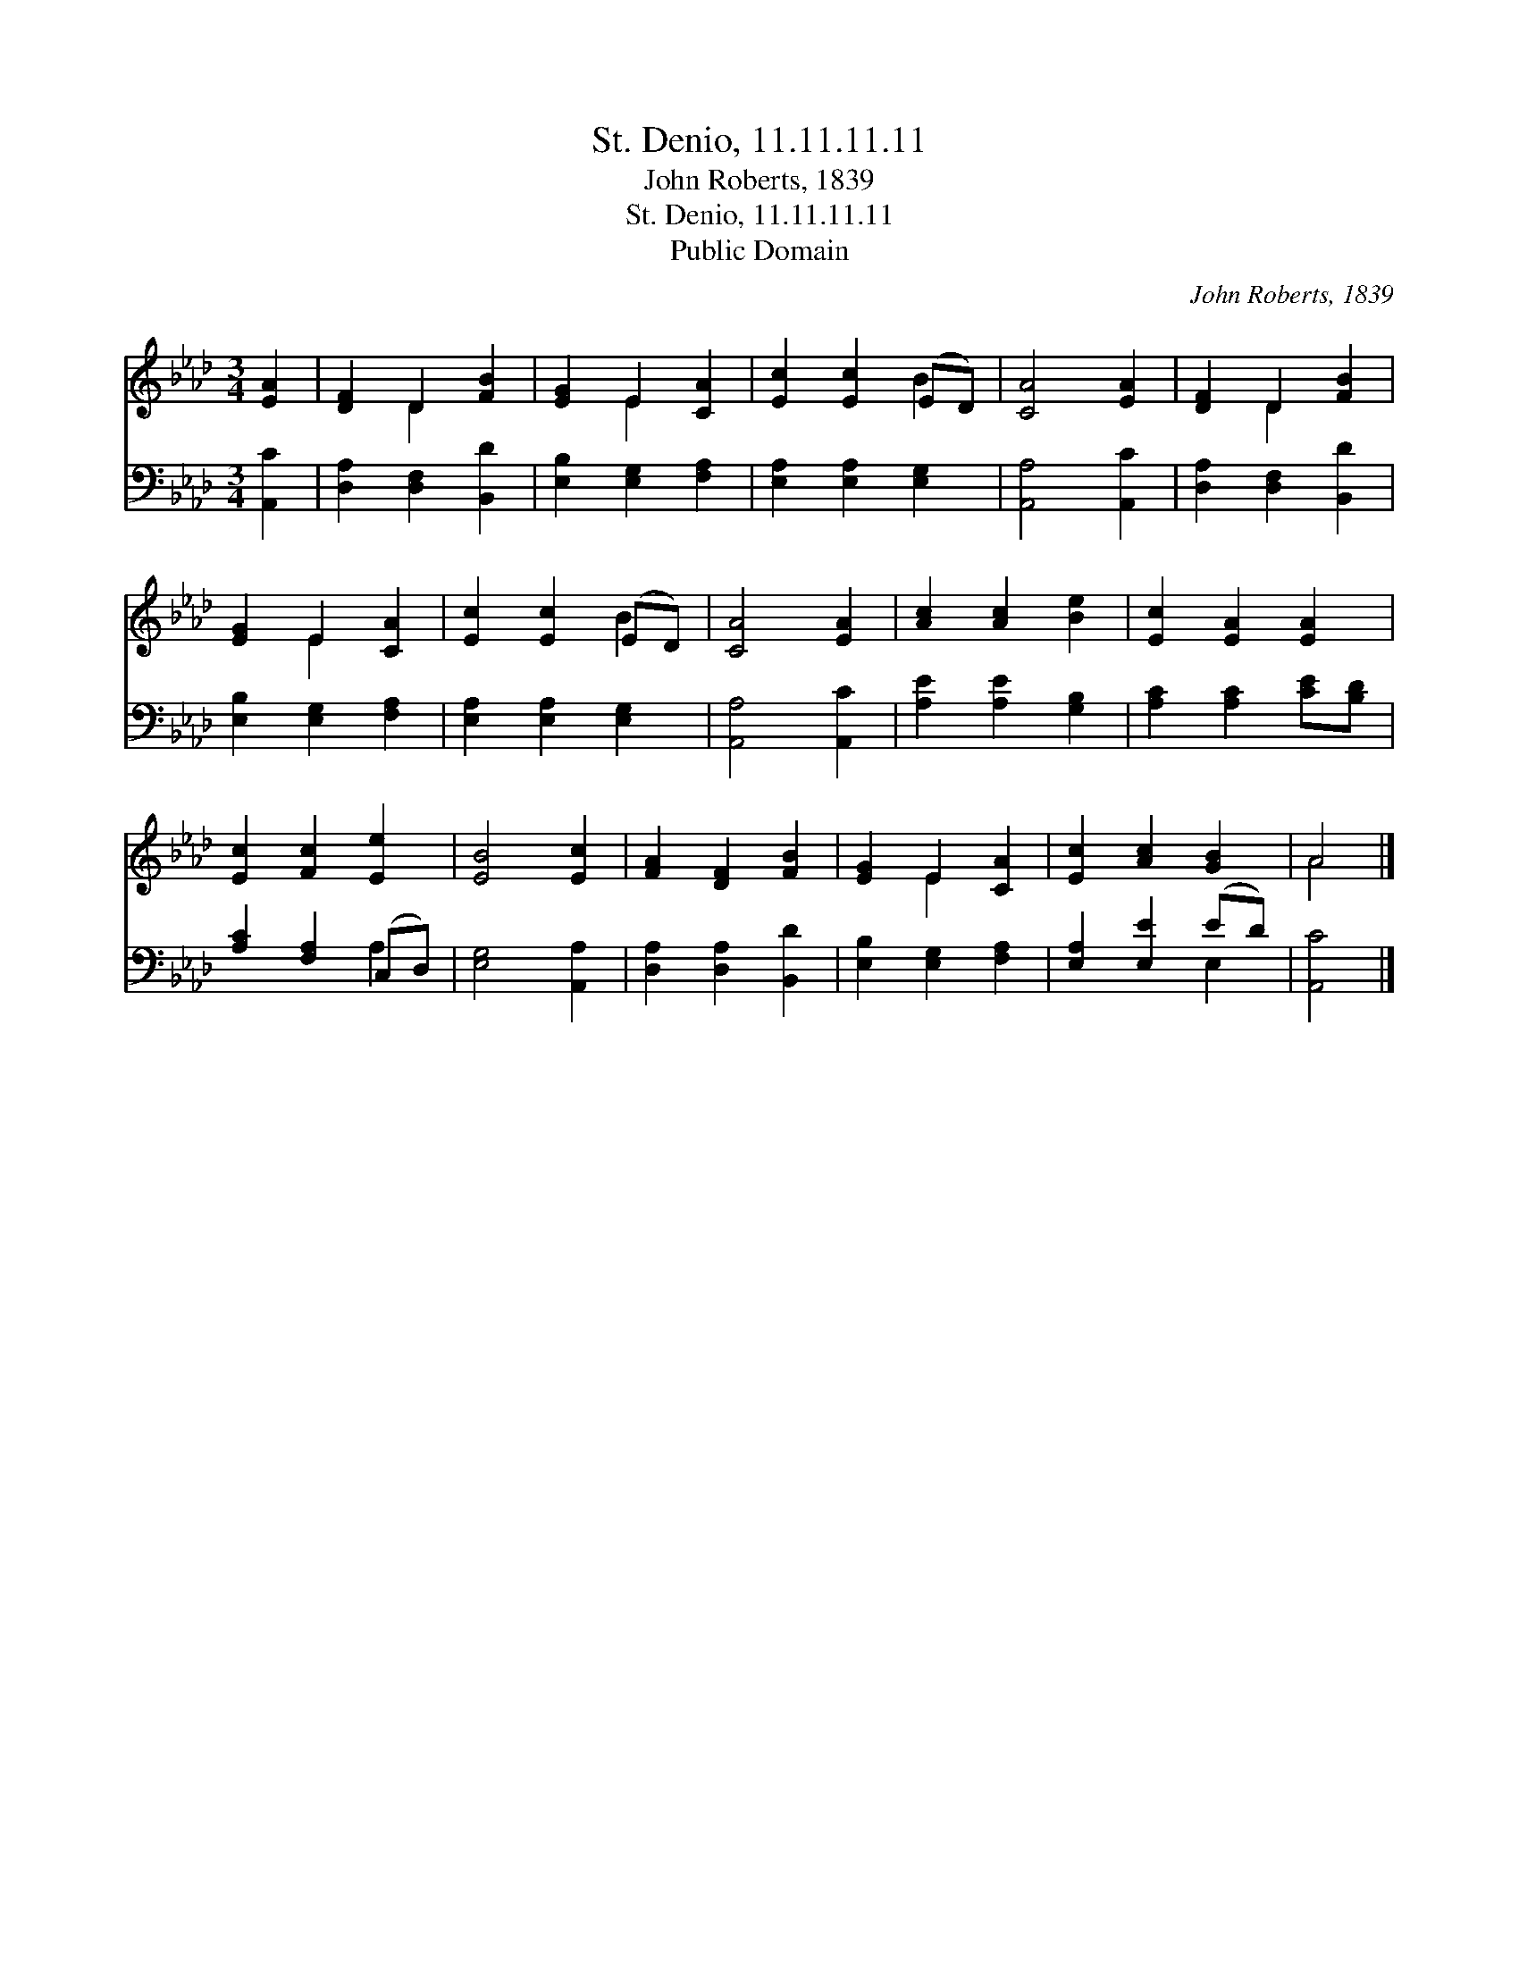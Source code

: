 X:1
T:St. Denio, 11.11.11.11
T:John Roberts, 1839
T:St. Denio, 11.11.11.11
T:Public Domain
C:John Roberts, 1839
Z:Public Domain
%%score ( 1 2 ) ( 3 4 )
L:1/8
M:3/4
K:Ab
V:1 treble 
V:2 treble 
V:3 bass 
V:4 bass 
V:1
 [EA]2 | [DF]2 D2 [FB]2 | [EG]2 E2 [CA]2 | [Ec]2 [Ec]2 (ED) | [CA]4 [EA]2 | [DF]2 D2 [FB]2 | %6
 [EG]2 E2 [CA]2 | [Ec]2 [Ec]2 (ED) | [CA]4 [EA]2 | [Ac]2 [Ac]2 [Be]2 | [Ec]2 [EA]2 [EA]2 | %11
 [Ec]2 [Fc]2 [Ee]2 | [EB]4 [Ec]2 | [FA]2 [DF]2 [FB]2 | [EG]2 E2 [CA]2 | [Ec]2 [Ac]2 [GB]2 | A4 |] %17
V:2
 x2 | x2 D2 x2 | x2 E2 x2 | x4 B2 | x6 | x2 D2 x2 | x2 E2 x2 | x4 B2 | x6 | x6 | x6 | x6 | x6 | %13
 x6 | x2 E2 x2 | x6 | A4 |] %17
V:3
 [A,,C]2 | [D,A,]2 [D,F,]2 [B,,D]2 | [E,B,]2 [E,G,]2 [F,A,]2 | [E,A,]2 [E,A,]2 [E,G,]2 | %4
 [A,,A,]4 [A,,C]2 | [D,A,]2 [D,F,]2 [B,,D]2 | [E,B,]2 [E,G,]2 [F,A,]2 | [E,A,]2 [E,A,]2 [E,G,]2 | %8
 [A,,A,]4 [A,,C]2 | [A,E]2 [A,E]2 [G,B,]2 | [A,C]2 [A,C]2 [CE][B,D] | [A,C]2 [F,A,]2 (C,D,) | %12
 [E,G,]4 [A,,A,]2 | [D,A,]2 [D,A,]2 [B,,D]2 | [E,B,]2 [E,G,]2 [F,A,]2 | [E,A,]2 [E,E]2 (ED) | %16
 [A,,C]4 |] %17
V:4
 x2 | x6 | x6 | x6 | x6 | x6 | x6 | x6 | x6 | x6 | x6 | x4 A,2 | x6 | x6 | x6 | x4 E,2 | x4 |] %17

